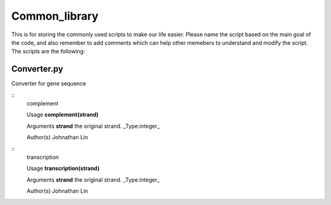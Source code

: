 Common_library
--------------

This is for storing the commonly used scripts to make our life easier.
Please name the script based on the main goal of the code, and also remember to add comments which can help other memebers to understand and modify the script.
The scripts are the following:

Converter.py
^^^^^^^^^^^^

Converter for gene sequence

::
    complement

    Usage
    **complement(strand)**

    Arguments
    **strand**    the original strand. _Type:integer_

    Author(s)
    Johnathan Lin

::
    transcription

    Usage
    **transcription(strand)**

    Arguments
    **strand**    the original strand. _Type:integer_

    Author(s)
    Johnathan Lin



